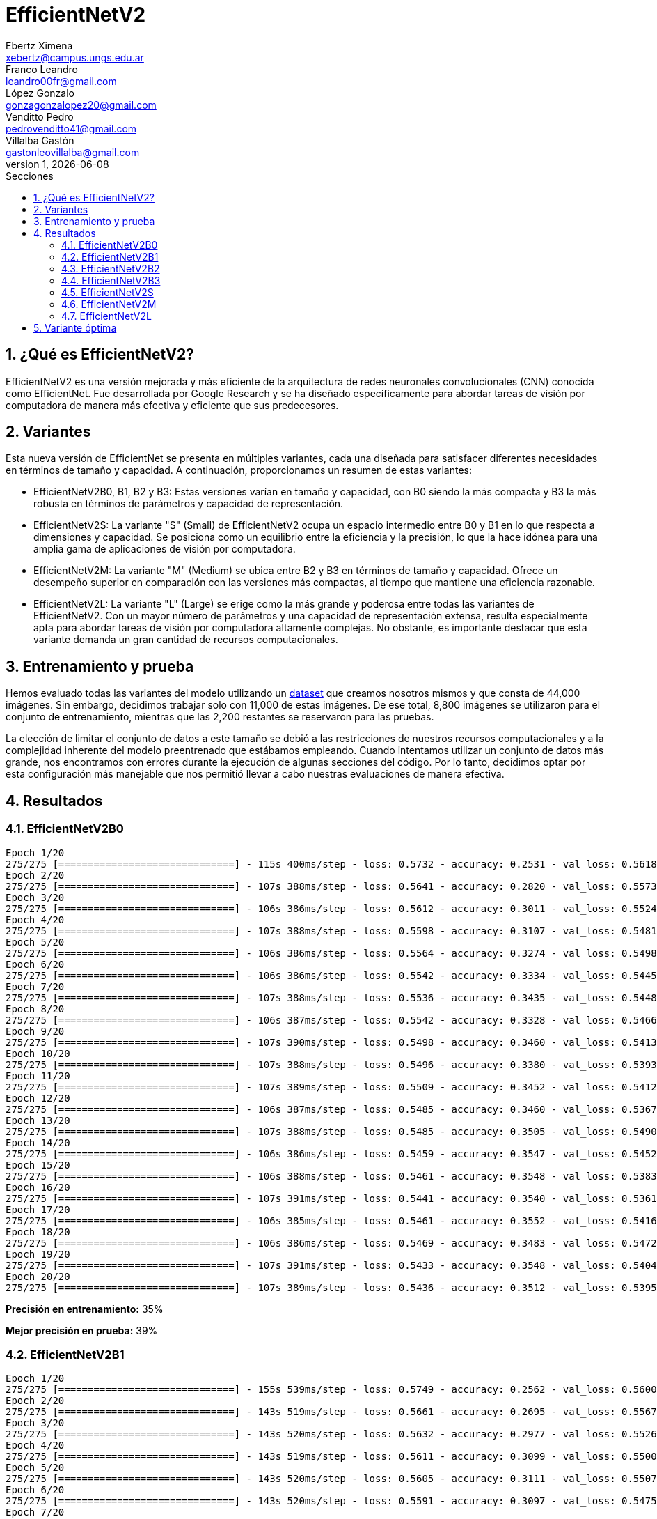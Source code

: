 = EfficientNetV2
Ebertz Ximena <xebertz@campus.ungs.edu.ar>; Franco Leandro <leandro00fr@gmail.com>; López Gonzalo <gonzagonzalopez20@gmail.com>; Venditto Pedro <pedrovenditto41@gmail.com>; Villalba Gastón <gastonleovillalba@gmail.com>;
v1, {docdate}
:toc:
:title-page:
:toc-title: Secciones
:numbered:
:source-highlighter: highlight.js
:tabsize: 4
:nofooter:
:pdf-page-margin: [3cm, 3cm, 3cm, 3cm]

== ¿Qué es EfficientNetV2?

EfficientNetV2 es una versión mejorada y más eficiente de la arquitectura de redes neuronales convolucionales (CNN) conocida como EfficientNet. Fue desarrollada por Google Research y se ha diseñado específicamente para abordar tareas de visión por computadora de manera más efectiva y eficiente que sus predecesores.

== Variantes

Esta nueva versión de EfficientNet se presenta en múltiples variantes, cada una diseñada para satisfacer diferentes necesidades en términos de tamaño y capacidad. A continuación, proporcionamos un resumen de estas variantes:

- EfficientNetV2B0, B1, B2 y B3: Estas versiones varían en tamaño y capacidad, con B0 siendo la más compacta y B3 la más robusta en términos de parámetros y capacidad de representación.

- EfficientNetV2S: La variante "S" (Small) de EfficientNetV2 ocupa un espacio intermedio entre B0 y B1 en lo que respecta a dimensiones y capacidad. Se posiciona como un equilibrio entre la eficiencia y la precisión, lo que la hace idónea para una amplia gama de aplicaciones de visión por computadora.

- EfficientNetV2M: La variante "M" (Medium) se ubica entre B2 y B3 en términos de tamaño y capacidad. Ofrece un desempeño superior en comparación con las versiones más compactas, al tiempo que mantiene una eficiencia razonable.

- EfficientNetV2L: La variante "L" (Large) se erige como la más grande y poderosa entre todas las variantes de EfficientNetV2. Con un mayor número de parámetros y una capacidad de representación extensa, resulta especialmente apta para abordar tareas de visión por computadora altamente complejas. No obstante, es importante destacar que esta variante demanda un gran cantidad de recursos computacionales.

== Entrenamiento y prueba

Hemos evaluado todas las variantes del modelo utilizando un https://www.kaggle.com/datasets/gonzajl/tumores-cerebrales-mri-dataset/data[dataset] que creamos nosotros mismos y que consta de 44,000 imágenes. Sin embargo, decidimos trabajar solo con 11,000 de estas imágenes. De ese total, 8,800 imágenes se utilizaron para el conjunto de entrenamiento, mientras que las 2,200 restantes se reservaron para las pruebas.

La elección de limitar el conjunto de datos a este tamaño se debió a las restricciones de nuestros recursos computacionales y a la complejidad inherente del modelo preentrenado que estábamos empleando. Cuando intentamos utilizar un conjunto de datos más grande, nos encontramos con errores durante la ejecución de algunas secciones del código. Por lo tanto, decidimos optar por esta configuración más manejable que nos permitió llevar a cabo nuestras evaluaciones de manera efectiva.

== Resultados

=== EfficientNetV2B0

[source, python]
----
Epoch 1/20
275/275 [==============================] - 115s 400ms/step - loss: 0.5732 - accuracy: 0.2531 - val_loss: 0.5618 - val_accuracy: 0.2414
Epoch 2/20
275/275 [==============================] - 107s 388ms/step - loss: 0.5641 - accuracy: 0.2820 - val_loss: 0.5573 - val_accuracy: 0.2755
Epoch 3/20
275/275 [==============================] - 106s 386ms/step - loss: 0.5612 - accuracy: 0.3011 - val_loss: 0.5524 - val_accuracy: 0.3359
Epoch 4/20
275/275 [==============================] - 107s 388ms/step - loss: 0.5598 - accuracy: 0.3107 - val_loss: 0.5481 - val_accuracy: 0.4159
Epoch 5/20
275/275 [==============================] - 106s 386ms/step - loss: 0.5564 - accuracy: 0.3274 - val_loss: 0.5498 - val_accuracy: 0.3368
Epoch 6/20
275/275 [==============================] - 106s 386ms/step - loss: 0.5542 - accuracy: 0.3334 - val_loss: 0.5445 - val_accuracy: 0.3773
Epoch 7/20
275/275 [==============================] - 107s 388ms/step - loss: 0.5536 - accuracy: 0.3435 - val_loss: 0.5448 - val_accuracy: 0.3486
Epoch 8/20
275/275 [==============================] - 106s 387ms/step - loss: 0.5542 - accuracy: 0.3328 - val_loss: 0.5466 - val_accuracy: 0.3391
Epoch 9/20
275/275 [==============================] - 107s 390ms/step - loss: 0.5498 - accuracy: 0.3460 - val_loss: 0.5413 - val_accuracy: 0.3805
Epoch 10/20
275/275 [==============================] - 107s 388ms/step - loss: 0.5496 - accuracy: 0.3380 - val_loss: 0.5393 - val_accuracy: 0.3936
Epoch 11/20
275/275 [==============================] - 107s 389ms/step - loss: 0.5509 - accuracy: 0.3452 - val_loss: 0.5412 - val_accuracy: 0.3964
Epoch 12/20
275/275 [==============================] - 106s 387ms/step - loss: 0.5485 - accuracy: 0.3460 - val_loss: 0.5367 - val_accuracy: 0.3900
Epoch 13/20
275/275 [==============================] - 107s 388ms/step - loss: 0.5485 - accuracy: 0.3505 - val_loss: 0.5490 - val_accuracy: 0.3209
Epoch 14/20
275/275 [==============================] - 106s 386ms/step - loss: 0.5459 - accuracy: 0.3547 - val_loss: 0.5452 - val_accuracy: 0.3395
Epoch 15/20
275/275 [==============================] - 106s 388ms/step - loss: 0.5461 - accuracy: 0.3548 - val_loss: 0.5383 - val_accuracy: 0.3595
Epoch 16/20
275/275 [==============================] - 107s 391ms/step - loss: 0.5441 - accuracy: 0.3540 - val_loss: 0.5361 - val_accuracy: 0.4186
Epoch 17/20
275/275 [==============================] - 106s 385ms/step - loss: 0.5461 - accuracy: 0.3552 - val_loss: 0.5416 - val_accuracy: 0.3673
Epoch 18/20
275/275 [==============================] - 106s 386ms/step - loss: 0.5469 - accuracy: 0.3483 - val_loss: 0.5472 - val_accuracy: 0.3255
Epoch 19/20
275/275 [==============================] - 107s 391ms/step - loss: 0.5433 - accuracy: 0.3548 - val_loss: 0.5404 - val_accuracy: 0.3486
Epoch 20/20
275/275 [==============================] - 107s 389ms/step - loss: 0.5436 - accuracy: 0.3512 - val_loss: 0.5395 - val_accuracy: 0.3873
----

*Precisión en entrenamiento:* 35%

*Mejor precisión en prueba:* 39%

=== EfficientNetV2B1

[source, python]
----
Epoch 1/20
275/275 [==============================] - 155s 539ms/step - loss: 0.5749 - accuracy: 0.2562 - val_loss: 0.5600 - val_accuracy: 0.3377
Epoch 2/20
275/275 [==============================] - 143s 519ms/step - loss: 0.5661 - accuracy: 0.2695 - val_loss: 0.5567 - val_accuracy: 0.3395
Epoch 3/20
275/275 [==============================] - 143s 520ms/step - loss: 0.5632 - accuracy: 0.2977 - val_loss: 0.5526 - val_accuracy: 0.4427
Epoch 4/20
275/275 [==============================] - 143s 519ms/step - loss: 0.5611 - accuracy: 0.3099 - val_loss: 0.5500 - val_accuracy: 0.3818
Epoch 5/20
275/275 [==============================] - 143s 520ms/step - loss: 0.5605 - accuracy: 0.3111 - val_loss: 0.5507 - val_accuracy: 0.2795
Epoch 6/20
275/275 [==============================] - 143s 520ms/step - loss: 0.5591 - accuracy: 0.3097 - val_loss: 0.5475 - val_accuracy: 0.3509
Epoch 7/20
275/275 [==============================] - 142s 519ms/step - loss: 0.5597 - accuracy: 0.3103 - val_loss: 0.5509 - val_accuracy: 0.4086
Epoch 8/20
275/275 [==============================] - 142s 518ms/step - loss: 0.5584 - accuracy: 0.3200 - val_loss: 0.5493 - val_accuracy: 0.3695
Epoch 9/20
275/275 [==============================] - 143s 521ms/step - loss: 0.5578 - accuracy: 0.3159 - val_loss: 0.5482 - val_accuracy: 0.3600
Epoch 10/20
275/275 [==============================] - 143s 521ms/step - loss: 0.5552 - accuracy: 0.3212 - val_loss: 0.5438 - val_accuracy: 0.4145
Epoch 11/20
275/275 [==============================] - 143s 520ms/step - loss: 0.5538 - accuracy: 0.3292 - val_loss: 0.5405 - val_accuracy: 0.3855
Epoch 12/20
275/275 [==============================] - 142s 518ms/step - loss: 0.5529 - accuracy: 0.3267 - val_loss: 0.5426 - val_accuracy: 0.4341
Epoch 13/20
275/275 [==============================] - 143s 520ms/step - loss: 0.5506 - accuracy: 0.3276 - val_loss: 0.5437 - val_accuracy: 0.3950
Epoch 14/20
275/275 [==============================] - 143s 521ms/step - loss: 0.5489 - accuracy: 0.3361 - val_loss: 0.5408 - val_accuracy: 0.3959
Epoch 15/20
275/275 [==============================] - 143s 521ms/step - loss: 0.5490 - accuracy: 0.3361 - val_loss: 0.5397 - val_accuracy: 0.4091
Epoch 16/20
275/275 [==============================] - 143s 522ms/step - loss: 0.5470 - accuracy: 0.3393 - val_loss: 0.5386 - val_accuracy: 0.3573
Epoch 17/20
275/275 [==============================] - 143s 519ms/step - loss: 0.5463 - accuracy: 0.3403 - val_loss: 0.5418 - val_accuracy: 0.3618
Epoch 18/20
275/275 [==============================] - 144s 524ms/step - loss: 0.5454 - accuracy: 0.3392 - val_loss: 0.5371 - val_accuracy: 0.4005
Epoch 19/20
275/275 [==============================] - 143s 520ms/step - loss: 0.5470 - accuracy: 0.3388 - val_loss: 0.5351 - val_accuracy: 0.4273
Epoch 20/20
275/275 [==============================] - 143s 520ms/step - loss: 0.5445 - accuracy: 0.3344 - val_loss: 0.5339 - val_accuracy: 0.4014
----

*Precisión en entrenamiento:* 33%

*Mejor precisión en prueba:* 44%

=== EfficientNetV2B2

[source, python]
----
Epoch 1/20
275/275 [==============================] - 169s 590ms/step - loss: 0.5486 - accuracy: 0.3258 - val_loss: 0.5301 - val_accuracy: 0.3773
Epoch 2/20
275/275 [==============================] - 156s 568ms/step - loss: 0.5359 - accuracy: 0.3495 - val_loss: 0.5293 - val_accuracy: 0.4450
Epoch 3/20
275/275 [==============================] - 156s 568ms/step - loss: 0.5338 - accuracy: 0.3549 - val_loss: 0.5295 - val_accuracy: 0.3409
Epoch 4/20
275/275 [==============================] - 156s 569ms/step - loss: 0.5319 - accuracy: 0.3631 - val_loss: 0.5253 - val_accuracy: 0.3736
Epoch 5/20
275/275 [==============================] - 156s 568ms/step - loss: 0.5297 - accuracy: 0.3722 - val_loss: 0.5216 - val_accuracy: 0.4236
Epoch 6/20
275/275 [==============================] - 156s 566ms/step - loss: 0.5304 - accuracy: 0.3651 - val_loss: 0.5227 - val_accuracy: 0.3991
Epoch 7/20
275/275 [==============================] - 156s 567ms/step - loss: 0.5308 - accuracy: 0.3644 - val_loss: 0.5293 - val_accuracy: 0.3677
Epoch 8/20
275/275 [==============================] - 157s 570ms/step - loss: 0.5283 - accuracy: 0.3711 - val_loss: 0.5205 - val_accuracy: 0.3927
Epoch 9/20
275/275 [==============================] - 157s 572ms/step - loss: 0.5272 - accuracy: 0.3807 - val_loss: 0.5199 - val_accuracy: 0.3900
Epoch 10/20
275/275 [==============================] - 157s 571ms/step - loss: 0.5263 - accuracy: 0.3776 - val_loss: 0.5220 - val_accuracy: 0.3955
Epoch 11/20
275/275 [==============================] - 157s 570ms/step - loss: 0.5249 - accuracy: 0.3790 - val_loss: 0.5368 - val_accuracy: 0.3418
Epoch 12/20
275/275 [==============================] - 157s 570ms/step - loss: 0.5285 - accuracy: 0.3675 - val_loss: 0.5208 - val_accuracy: 0.4400
Epoch 13/20
275/275 [==============================] - 156s 568ms/step - loss: 0.5260 - accuracy: 0.3851 - val_loss: 0.5179 - val_accuracy: 0.4155
Epoch 14/20
275/275 [==============================] - 156s 568ms/step - loss: 0.5246 - accuracy: 0.3831 - val_loss: 0.5248 - val_accuracy: 0.4205
Epoch 15/20
275/275 [==============================] - 157s 570ms/step - loss: 0.5239 - accuracy: 0.3830 - val_loss: 0.5184 - val_accuracy: 0.3814
Epoch 16/20
275/275 [==============================] - 156s 569ms/step - loss: 0.5254 - accuracy: 0.3773 - val_loss: 0.5179 - val_accuracy: 0.4055
Epoch 17/20
275/275 [==============================] - 157s 571ms/step - loss: 0.5239 - accuracy: 0.3817 - val_loss: 0.5182 - val_accuracy: 0.4141
Epoch 18/20
275/275 [==============================] - 157s 570ms/step - loss: 0.5246 - accuracy: 0.3799 - val_loss: 0.5179 - val_accuracy: 0.3945
Epoch 19/20
275/275 [==============================] - 156s 569ms/step - loss: 0.5230 - accuracy: 0.3852 - val_loss: 0.5251 - val_accuracy: 0.3605
Epoch 20/20
275/275 [==============================] - 158s 576ms/step - loss: 0.5217 - accuracy: 0.3801 - val_loss: 0.5179 - val_accuracy: 0.4182
----

*Precisión en entrenamiento:* 38%

*Mejor precisión en prueba:* 44%

=== EfficientNetV2B3

[source, python]
----
Epoch 1/20
275/275 [==============================] - 221s 773ms/step - loss: 0.5485 - accuracy: 0.3290 - val_loss: 0.5358 - val_accuracy: 0.3482
Epoch 2/20
275/275 [==============================] - 207s 752ms/step - loss: 0.5359 - accuracy: 0.3548 - val_loss: 0.5274 - val_accuracy: 0.3759
Epoch 3/20
275/275 [==============================] - 207s 753ms/step - loss: 0.5322 - accuracy: 0.3607 - val_loss: 0.5284 - val_accuracy: 0.4259
Epoch 4/20
275/275 [==============================] - 208s 756ms/step - loss: 0.5284 - accuracy: 0.3747 - val_loss: 0.5267 - val_accuracy: 0.3382
Epoch 5/20
275/275 [==============================] - 207s 752ms/step - loss: 0.5313 - accuracy: 0.3683 - val_loss: 0.5341 - val_accuracy: 0.3500
Epoch 6/20
275/275 [==============================] - 206s 750ms/step - loss: 0.5278 - accuracy: 0.3806 - val_loss: 0.5231 - val_accuracy: 0.3759
Epoch 7/20
275/275 [==============================] - 207s 752ms/step - loss: 0.5264 - accuracy: 0.3758 - val_loss: 0.5233 - val_accuracy: 0.3764
Epoch 8/20
275/275 [==============================] - 206s 750ms/step - loss: 0.5282 - accuracy: 0.3709 - val_loss: 0.5228 - val_accuracy: 0.4223
Epoch 9/20
275/275 [==============================] - 206s 748ms/step - loss: 0.5269 - accuracy: 0.3801 - val_loss: 0.5220 - val_accuracy: 0.3786
Epoch 10/20
275/275 [==============================] - 206s 750ms/step - loss: 0.5286 - accuracy: 0.3760 - val_loss: 0.5189 - val_accuracy: 0.4005
Epoch 11/20
275/275 [==============================] - 207s 752ms/step - loss: 0.5270 - accuracy: 0.3720 - val_loss: 0.5207 - val_accuracy: 0.4400
Epoch 12/20
275/275 [==============================] - 207s 754ms/step - loss: 0.5252 - accuracy: 0.3884 - val_loss: 0.5205 - val_accuracy: 0.4173
Epoch 13/20
275/275 [==============================] - 208s 757ms/step - loss: 0.5258 - accuracy: 0.3819 - val_loss: 0.5202 - val_accuracy: 0.4318
Epoch 14/20
275/275 [==============================] - 207s 752ms/step - loss: 0.5229 - accuracy: 0.3857 - val_loss: 0.5183 - val_accuracy: 0.4405
Epoch 15/20
275/275 [==============================] - 207s 752ms/step - loss: 0.5237 - accuracy: 0.3825 - val_loss: 0.5189 - val_accuracy: 0.3886
Epoch 16/20
275/275 [==============================] - 207s 754ms/step - loss: 0.5218 - accuracy: 0.3902 - val_loss: 0.5147 - val_accuracy: 0.4477
Epoch 17/20
275/275 [==============================] - 206s 751ms/step - loss: 0.5226 - accuracy: 0.3919 - val_loss: 0.5143 - val_accuracy: 0.4236
Epoch 18/20
275/275 [==============================] - 206s 750ms/step - loss: 0.5232 - accuracy: 0.3894 - val_loss: 0.5225 - val_accuracy: 0.3841
Epoch 19/20
275/275 [==============================] - 206s 751ms/step - loss: 0.5226 - accuracy: 0.3873 - val_loss: 0.5185 - val_accuracy: 0.3732
Epoch 20/20
275/275 [==============================] - 206s 749ms/step - loss: 0.5241 - accuracy: 0.3939 - val_loss: 0.5193 - val_accuracy: 0.4045
----

*Precisión en entrenamiento:* 39%

*Mejor precisión en prueba:* 44%

=== EfficientNetV2S

[source, python]
----
Epoch 1/20
275/275 [==============================] - 325s 1s/step - loss: 0.4750 - accuracy: 0.5018 - val_loss: 0.4202 - val_accuracy: 0.6014
Epoch 2/20
275/275 [==============================] - 309s 1s/step - loss: 0.4344 - accuracy: 0.5624 - val_loss: 0.3880 - val_accuracy: 0.6450
Epoch 3/20
275/275 [==============================] - 311s 1s/step - loss: 0.4179 - accuracy: 0.5847 - val_loss: 0.3698 - val_accuracy: 0.6641
Epoch 4/20
275/275 [==============================] - 311s 1s/step - loss: 0.4054 - accuracy: 0.6080 - val_loss: 0.3613 - val_accuracy: 0.6805
Epoch 5/20
275/275 [==============================] - 311s 1s/step - loss: 0.3967 - accuracy: 0.6133 - val_loss: 0.3589 - val_accuracy: 0.6623
Epoch 6/20
275/275 [==============================] - 311s 1s/step - loss: 0.3901 - accuracy: 0.6252 - val_loss: 0.3481 - val_accuracy: 0.6964
Epoch 7/20
275/275 [==============================] - 312s 1s/step - loss: 0.3848 - accuracy: 0.6295 - val_loss: 0.3456 - val_accuracy: 0.6918
Epoch 8/20
275/275 [==============================] - 311s 1s/step - loss: 0.3785 - accuracy: 0.6425 - val_loss: 0.3365 - val_accuracy: 0.7109
Epoch 9/20
275/275 [==============================] - 311s 1s/step - loss: 0.3748 - accuracy: 0.6406 - val_loss: 0.3435 - val_accuracy: 0.6750
Epoch 10/20
275/275 [==============================] - 313s 1s/step - loss: 0.3699 - accuracy: 0.6555 - val_loss: 0.3266 - val_accuracy: 0.7155
Epoch 11/20
275/275 [==============================] - 312s 1s/step - loss: 0.3691 - accuracy: 0.6497 - val_loss: 0.3331 - val_accuracy: 0.7050
Epoch 12/20
275/275 [==============================] - 311s 1s/step - loss: 0.3681 - accuracy: 0.6534 - val_loss: 0.3287 - val_accuracy: 0.7000
Epoch 13/20
275/275 [==============================] - 311s 1s/step - loss: 0.3615 - accuracy: 0.6626 - val_loss: 0.3220 - val_accuracy: 0.7227
Epoch 14/20
275/275 [==============================] - 310s 1s/step - loss: 0.3570 - accuracy: 0.6657 - val_loss: 0.3229 - val_accuracy: 0.7132
Epoch 15/20
275/275 [==============================] - 313s 1s/step - loss: 0.3586 - accuracy: 0.6610 - val_loss: 0.3151 - val_accuracy: 0.7214
Epoch 16/20
275/275 [==============================] - 313s 1s/step - loss: 0.3565 - accuracy: 0.6685 - val_loss: 0.3137 - val_accuracy: 0.7177
Epoch 17/20
275/275 [==============================] - 310s 1s/step - loss: 0.3542 - accuracy: 0.6682 - val_loss: 0.3223 - val_accuracy: 0.7105
Epoch 18/20
275/275 [==============================] - 310s 1s/step - loss: 0.3503 - accuracy: 0.6749 - val_loss: 0.3051 - val_accuracy: 0.7432
Epoch 19/20
275/275 [==============================] - 312s 1s/step - loss: 0.3500 - accuracy: 0.6755 - val_loss: 0.3063 - val_accuracy: 0.7255
Epoch 20/20
275/275 [==============================] - 313s 1s/step - loss: 0.3461 - accuracy: 0.6809 - val_loss: 0.3137 - val_accuracy: 0.7191
----

*Precisión en entrenamiento:* 68%

*Mejor precisión en prueba:* 74%

=== EfficientNetV2M

Debido a la complejidad inherente de esta variante y el tiempo que requiere para cada época de entrenamiento, decidimos limitar el entrenamiento a solo 5 épocas.

[source, python]
----
Epoch 1/5
275/275 [==============================] - 571s 2s/step - loss: 0.5699 - accuracy: 0.2602 - val_loss: 0.5601 - val_accuracy: 0.2695
Epoch 2/5
275/275 [==============================] - 539s 2s/step - loss: 0.5640 - accuracy: 0.2794 - val_loss: 0.5550 - val_accuracy: 0.3786
Epoch 3/5
275/275 [==============================] - 548s 2s/step - loss: 0.5589 - accuracy: 0.3068 - val_loss: 0.5503 - val_accuracy: 0.3241
Epoch 4/5
275/275 [==============================] - 560s 2s/step - loss: 0.5553 - accuracy: 0.3228 - val_loss: 0.5451 - val_accuracy: 0.3618
Epoch 5/5
275/275 [==============================] - 563s 2s/step - loss: 0.5516 - accuracy: 0.3313 - val_loss: 0.5425 - val_accuracy: 0.3109
----

*Precisión en entrenamiento:* 33%

*Mejor precisión en prueba:* 37%

=== EfficientNetV2L

De igual forma a lo que hicimos con la variante anterior, decidimos llevar a cabo un entrenamiento de solo 5 épocas para esta variante.

[source, python]
----
Epoch 1/5
275/275 [==============================] - 1133s 4s/step - loss: 0.5490 - accuracy: 0.3542 - val_loss: 0.5270 - val_accuracy: 0.4145
Epoch 2/5
275/275 [==============================] - 1093s 4s/step - loss: 0.5186 - accuracy: 0.4242 - val_loss: 0.4893 - val_accuracy: 0.4723
Epoch 3/5
275/275 [==============================] - 1089s 4s/step - loss: 0.5005 - accuracy: 0.4492 - val_loss: 0.4768 - val_accuracy: 0.4941
Epoch 4/5
275/275 [==============================] - 1102s 4s/step - loss: 0.4898 - accuracy: 0.4694 - val_loss: 0.4649 - val_accuracy: 0.4905
Epoch 5/5
275/275 [==============================] - 1088s 4s/step - loss: 0.4815 - accuracy: 0.4774 - val_loss: 0.4639 - val_accuracy: 0.5041
----

*Precisión en entrenamiento:* 42%

*Mejor precisión en prueba:* 48%

== Variante óptima

Como se puede apreciar en los resultados, la variante que destacó por su excelente desempeño en comparación con las demás, tanto en el conjunto de entrenamiento como en el de prueba, fue EfficientNetV2S. Esta variante logró una precisión del 68% en el conjunto de entrenamiento, y su máximo porcentaje en la prueba alcanzó un 74%.